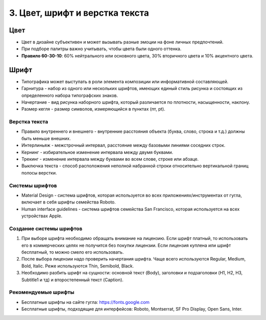 3. Цвет, шрифт и верстка текста
===============================

Цвет
----

* Цвет в дизайне субъективен и может вызывать разные эмоции на фоне личных предпочтений. 
* При подборе палитры важно учитывать, чтобы цвета были одного оттенка. 
* **Правило 60-30-10**: 60% нейтрального или основного цвета, 30% вторичного цвета и 10% акцентного цвета.


Шрифт
-----

* Типографика может выступать в роли элемента композиции или информативной составляющей. 
* Гарнитура - набор из одного или нескольких шрифтов, имеющих единый стиль рисунка и состоящих из определенного набора типографских знаков.
* Начертание - вид рисунка наборного шрифта, который различается по плотности, насыщенности, наклону. 
* Размер кегля - размер символов, измеряющийся в пунктах (пт, pt).


Верстка текста
^^^^^^^^^^^^^^

* Правило внутреннего и внешнего - внутренние расстояния объекта (буква, слово, строка и т.д.) должны быть меньше внешних. 
* Интерлиньяж - межстрочный интервал, расстояние между базовыми линиями соседних строк.
* Кернинг - избирательное изменение интервала между двумя буквами.
* Трекинг - изменение интервала между буквами во всем слове, строке или абзаце.
* Выключка текста - способ расположения неполной набранной строки относительно вертикальной границ полосы верстки. 


Системы шрифтов
^^^^^^^^^^^^^^^

* Material Design - система шрифтов, которая используется во всех приложениях/инструментах от гугла, включает в себя шрифты семейства Roboto.
* Human interface guidelines - система шрифтов семейства San Francisco, которая используется на всех устройствах Apple.


Создание системы шрифтов
^^^^^^^^^^^^^^^^^^^^^^^^

1. При выборе шрифта необходимо обращать внимание на лицензию. Если шрифт платный, то использовать его в коммерческих целях не получится без покупки лицензии. Если лицензия куплена или шрифт бесплатный, то можно смело его использовать.
2. После выбора лицензии надо проверить начертания шрифта. Чаще всего  используются Regular, Medium, Bold, Italic. Реже используются Thin, Semibold, Black.
3. Необходимо разбить шрифт на сущности: основной текст (Body), заголовки и подзаголовки (H1, H2, H3, Subtitle1 и тд) и второстепенный текст (Caption).


Рекомендуемые шрифты
^^^^^^^^^^^^^^^^^^^^

* Бесплатные шрифты на сайте гугла: https://fonts.google.com
* Бесплатные шрифты, подходящие для интерфейсов: Roboto, Montserrat, SF Pro Display, Open Sans, Inter.
